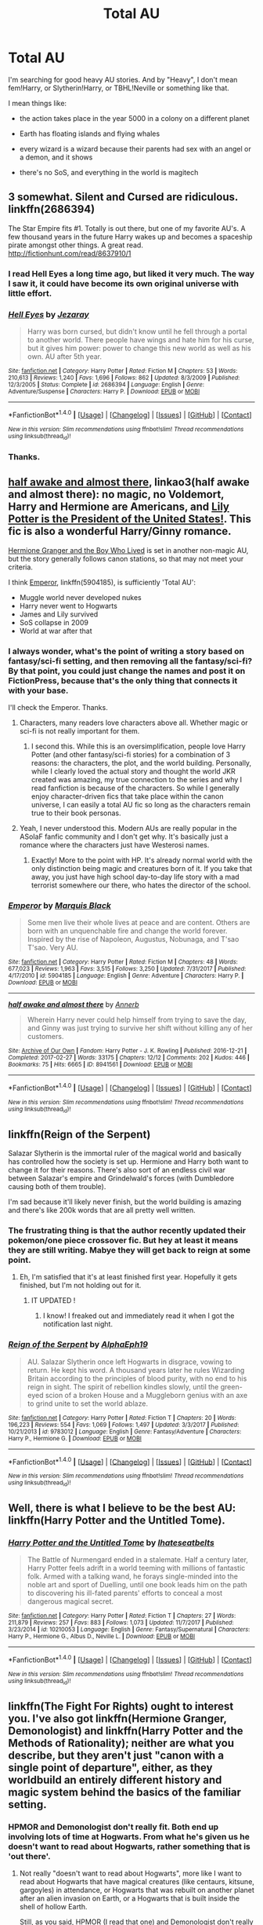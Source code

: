 #+TITLE: Total AU

* Total AU
:PROPERTIES:
:Author: VectorWolf
:Score: 20
:DateUnix: 1520205323.0
:DateShort: 2018-Mar-05
:FlairText: Request
:END:
I'm searching for good heavy AU stories. And by "Heavy", I don't mean fem!Harry, or Slytherin!Harry, or TBHL!Neville or something like that.

I mean things like:

- the action takes place in the year 5000 in a colony on a different planet

- Earth has floating islands and flying whales

- every wizard is a wizard because their parents had sex with an angel or a demon, and it shows

- there's no SoS, and everything in the world is magitech


** 3 somewhat. Silent and Cursed are ridiculous. linkffn(2686394)

The Star Empire fits #1. Totally is out there, but one of my favorite AU's. A few thousand years in the future Harry wakes up and becomes a spaceship pirate amongst other things. A great read. [[http://fictionhunt.com/read/8637910/1]]
:PROPERTIES:
:Author: moomoogoat
:Score: 7
:DateUnix: 1520206766.0
:DateShort: 2018-Mar-05
:END:

*** I read Hell Eyes a long time ago, but liked it very much. The way I saw it, it could have become its own original universe with little effort.
:PROPERTIES:
:Author: ericonr
:Score: 5
:DateUnix: 1520213732.0
:DateShort: 2018-Mar-05
:END:


*** [[http://www.fanfiction.net/s/2686394/1/][*/Hell Eyes/*]] by [[https://www.fanfiction.net/u/231347/Jezaray][/Jezaray/]]

#+begin_quote
  Harry was born cursed, but didn't know until he fell through a portal to another world. There people have wings and hate him for his curse, but it gives him power: power to change this new world as well as his own. AU after 5th year.
#+end_quote

^{/Site/: [[http://www.fanfiction.net/][fanfiction.net]] *|* /Category/: Harry Potter *|* /Rated/: Fiction M *|* /Chapters/: 53 *|* /Words/: 210,613 *|* /Reviews/: 1,240 *|* /Favs/: 1,696 *|* /Follows/: 862 *|* /Updated/: 8/3/2009 *|* /Published/: 12/3/2005 *|* /Status/: Complete *|* /id/: 2686394 *|* /Language/: English *|* /Genre/: Adventure/Suspense *|* /Characters/: Harry P. *|* /Download/: [[http://www.ff2ebook.com/old/ffn-bot/index.php?id=2686394&source=ff&filetype=epub][EPUB]] or [[http://www.ff2ebook.com/old/ffn-bot/index.php?id=2686394&source=ff&filetype=mobi][MOBI]]}

--------------

*FanfictionBot*^{1.4.0} *|* [[[https://github.com/tusing/reddit-ffn-bot/wiki/Usage][Usage]]] | [[[https://github.com/tusing/reddit-ffn-bot/wiki/Changelog][Changelog]]] | [[[https://github.com/tusing/reddit-ffn-bot/issues/][Issues]]] | [[[https://github.com/tusing/reddit-ffn-bot/][GitHub]]] | [[[https://www.reddit.com/message/compose?to=tusing][Contact]]]

^{/New in this version: Slim recommendations using/ ffnbot!slim! /Thread recommendations using/ linksub(thread_id)!}
:PROPERTIES:
:Author: FanfictionBot
:Score: 2
:DateUnix: 1520206813.0
:DateShort: 2018-Mar-05
:END:


*** Thanks.
:PROPERTIES:
:Author: VectorWolf
:Score: 1
:DateUnix: 1520211917.0
:DateShort: 2018-Mar-05
:END:


** [[http://archiveofourown.org/works/8941561/chapters/20467861][half awake and almost there]], linkao3(half awake and almost there): no magic, no Voldemort, Harry and Hermione are Americans, and [[/spoiler][Lily Potter is the President of the United States!]]. This fic is also a wonderful Harry/Ginny romance.

[[https://www.tthfanfic.org/Story-30822][Hermione Granger and the Boy Who Lived]] is set in another non-magic AU, but the story generally follows canon stations, so that may not meet your criteria.

I think [[https://www.fanfiction.net/s/5904185/1/Emperor][Emperor]], linkffn(5904185), is sufficiently 'Total AU':

- Muggle world never developed nukes
- Harry never went to Hogwarts
- James and Lily survived
- SoS collapse in 2009
- World at war after that
:PROPERTIES:
:Author: InquisitorCOC
:Score: 5
:DateUnix: 1520218774.0
:DateShort: 2018-Mar-05
:END:

*** I always wonder, what's the point of writing a story based on fantasy/sci-fi setting, and then removing all the fantasy/sci-fi? By that point, you could just change the names and post it on FictionPress, because that's the only thing that connects it with your base.

I'll check the Emperor. Thanks.
:PROPERTIES:
:Author: VectorWolf
:Score: 9
:DateUnix: 1520219226.0
:DateShort: 2018-Mar-05
:END:

**** Characters, many readers love characters above all. Whether magic or sci-fi is not really important for them.
:PROPERTIES:
:Author: InquisitorCOC
:Score: 9
:DateUnix: 1520219685.0
:DateShort: 2018-Mar-05
:END:

***** I second this. While this is an oversimplification, people love Harry Potter (and other fantasy/sci-fi stories) for a combination of 3 reasons: the characters, the plot, and the world building. Personally, while I clearly loved the actual story and thought the world JKR created was amazing, my true connection to the series and why I read fanfiction is because of the characters. So while I generally enjoy character-driven fics that take place within the canon universe, I can easily a total AU fic so long as the characters remain true to their book personas.
:PROPERTIES:
:Author: goodlife23
:Score: 3
:DateUnix: 1520269335.0
:DateShort: 2018-Mar-05
:END:


**** Yeah, I never understood this. Modern AUs are really popular in the ASoIaF fanfic community and I don't get why. It's basically just a romance where the characters just have Westerosi names.
:PROPERTIES:
:Author: Llian_Winter
:Score: 2
:DateUnix: 1520303635.0
:DateShort: 2018-Mar-06
:END:

***** Exactly! More to the point with HP. It's already normal world with the only distinction being magic and creatures born of it. If you take that away, you just have high school day-to-day life story with a mad terrorist somewhere our there, who hates the director of the school.
:PROPERTIES:
:Author: VectorWolf
:Score: 1
:DateUnix: 1520304871.0
:DateShort: 2018-Mar-06
:END:


*** [[http://www.fanfiction.net/s/5904185/1/][*/Emperor/*]] by [[https://www.fanfiction.net/u/1227033/Marquis-Black][/Marquis Black/]]

#+begin_quote
  Some men live their whole lives at peace and are content. Others are born with an unquenchable fire and change the world forever. Inspired by the rise of Napoleon, Augustus, Nobunaga, and T'sao T'sao. Very AU.
#+end_quote

^{/Site/: [[http://www.fanfiction.net/][fanfiction.net]] *|* /Category/: Harry Potter *|* /Rated/: Fiction M *|* /Chapters/: 48 *|* /Words/: 677,023 *|* /Reviews/: 1,963 *|* /Favs/: 3,515 *|* /Follows/: 3,250 *|* /Updated/: 7/31/2017 *|* /Published/: 4/17/2010 *|* /id/: 5904185 *|* /Language/: English *|* /Genre/: Adventure *|* /Characters/: Harry P. *|* /Download/: [[http://www.ff2ebook.com/old/ffn-bot/index.php?id=5904185&source=ff&filetype=epub][EPUB]] or [[http://www.ff2ebook.com/old/ffn-bot/index.php?id=5904185&source=ff&filetype=mobi][MOBI]]}

--------------

[[http://archiveofourown.org/works/8941561][*/half awake and almost there/*]] by [[http://www.archiveofourown.org/users/Annerb/pseuds/Annerb][/Annerb/]]

#+begin_quote
  Wherein Harry never could help himself from trying to save the day, and Ginny was just trying to survive her shift without killing any of her customers.
#+end_quote

^{/Site/: [[http://www.archiveofourown.org/][Archive of Our Own]] *|* /Fandom/: Harry Potter - J. K. Rowling *|* /Published/: 2016-12-21 *|* /Completed/: 2017-02-27 *|* /Words/: 33175 *|* /Chapters/: 12/12 *|* /Comments/: 202 *|* /Kudos/: 446 *|* /Bookmarks/: 75 *|* /Hits/: 6665 *|* /ID/: 8941561 *|* /Download/: [[http://archiveofourown.org/downloads/An/Annerb/8941561/half%20awake%20and%20almost%20there.epub?updated_at=1504795815][EPUB]] or [[http://archiveofourown.org/downloads/An/Annerb/8941561/half%20awake%20and%20almost%20there.mobi?updated_at=1504795815][MOBI]]}

--------------

*FanfictionBot*^{1.4.0} *|* [[[https://github.com/tusing/reddit-ffn-bot/wiki/Usage][Usage]]] | [[[https://github.com/tusing/reddit-ffn-bot/wiki/Changelog][Changelog]]] | [[[https://github.com/tusing/reddit-ffn-bot/issues/][Issues]]] | [[[https://github.com/tusing/reddit-ffn-bot/][GitHub]]] | [[[https://www.reddit.com/message/compose?to=tusing][Contact]]]

^{/New in this version: Slim recommendations using/ ffnbot!slim! /Thread recommendations using/ linksub(thread_id)!}
:PROPERTIES:
:Author: FanfictionBot
:Score: 1
:DateUnix: 1520218810.0
:DateShort: 2018-Mar-05
:END:


** linkffn(Reign of the Serpent)

Salazar Slytherin is the immortal ruler of the magical world and basically has controlled how the society is set up. Hermione and Harry both want to change it for their reasons. There's also sort of an endless civil war between Salazar's empire and Grindelwald's forces (with Dumbledore causing both of them trouble).

I'm sad because it'll likely never finish, but the world building is amazing and there's like 200k words that are all pretty well written.
:PROPERTIES:
:Author: Akitcougar
:Score: 3
:DateUnix: 1520220193.0
:DateShort: 2018-Mar-05
:END:

*** The frustrating thing is that the author recently updated their pokemon/one piece crossover fic. But hey at least it means they are still writing. Mabye they will get back to reign at some point.
:PROPERTIES:
:Author: nesteajuicebox
:Score: 2
:DateUnix: 1520293898.0
:DateShort: 2018-Mar-06
:END:

**** Eh, I'm satisfied that it's at least finished first year. Hopefully it gets finished, but I'm not holding out for it.
:PROPERTIES:
:Author: Akitcougar
:Score: 1
:DateUnix: 1520295964.0
:DateShort: 2018-Mar-06
:END:

***** IT UPDATED !
:PROPERTIES:
:Author: nesteajuicebox
:Score: 2
:DateUnix: 1521210273.0
:DateShort: 2018-Mar-16
:END:

****** I know! I freaked out and immediately read it when I got the notification last night.
:PROPERTIES:
:Author: Akitcougar
:Score: 1
:DateUnix: 1521213652.0
:DateShort: 2018-Mar-16
:END:


*** [[http://www.fanfiction.net/s/9783012/1/][*/Reign of the Serpent/*]] by [[https://www.fanfiction.net/u/2933548/AlphaEph19][/AlphaEph19/]]

#+begin_quote
  AU. Salazar Slytherin once left Hogwarts in disgrace, vowing to return. He kept his word. A thousand years later he rules Wizarding Britain according to the principles of blood purity, with no end to his reign in sight. The spirit of rebellion kindles slowly, until the green-eyed scion of a broken House and a Muggleborn genius with an axe to grind unite to set the world ablaze.
#+end_quote

^{/Site/: [[http://www.fanfiction.net/][fanfiction.net]] *|* /Category/: Harry Potter *|* /Rated/: Fiction T *|* /Chapters/: 20 *|* /Words/: 196,223 *|* /Reviews/: 554 *|* /Favs/: 1,069 *|* /Follows/: 1,497 *|* /Updated/: 3/3/2017 *|* /Published/: 10/21/2013 *|* /id/: 9783012 *|* /Language/: English *|* /Genre/: Fantasy/Adventure *|* /Characters/: Harry P., Hermione G. *|* /Download/: [[http://www.ff2ebook.com/old/ffn-bot/index.php?id=9783012&source=ff&filetype=epub][EPUB]] or [[http://www.ff2ebook.com/old/ffn-bot/index.php?id=9783012&source=ff&filetype=mobi][MOBI]]}

--------------

*FanfictionBot*^{1.4.0} *|* [[[https://github.com/tusing/reddit-ffn-bot/wiki/Usage][Usage]]] | [[[https://github.com/tusing/reddit-ffn-bot/wiki/Changelog][Changelog]]] | [[[https://github.com/tusing/reddit-ffn-bot/issues/][Issues]]] | [[[https://github.com/tusing/reddit-ffn-bot/][GitHub]]] | [[[https://www.reddit.com/message/compose?to=tusing][Contact]]]

^{/New in this version: Slim recommendations using/ ffnbot!slim! /Thread recommendations using/ linksub(thread_id)!}
:PROPERTIES:
:Author: FanfictionBot
:Score: 1
:DateUnix: 1520220217.0
:DateShort: 2018-Mar-05
:END:


** Well, there is what I believe to be the best AU: linkffn(Harry Potter and the Untitled Tome).
:PROPERTIES:
:Author: yarglethatblargle
:Score: 4
:DateUnix: 1520210159.0
:DateShort: 2018-Mar-05
:END:

*** [[http://www.fanfiction.net/s/10210053/1/][*/Harry Potter and the Untitled Tome/*]] by [[https://www.fanfiction.net/u/5608530/Ihateseatbelts][/Ihateseatbelts/]]

#+begin_quote
  The Battle of Nurmengard ended in a stalemate. Half a century later, Harry Potter feels adrift in a world teeming with millions of fantastic folk. Armed with a talking wand, he forays single-minded into the noble art and sport of Duelling, until one book leads him on the path to discovering his ill-fated parents' efforts to conceal a most dangerous magical secret.
#+end_quote

^{/Site/: [[http://www.fanfiction.net/][fanfiction.net]] *|* /Category/: Harry Potter *|* /Rated/: Fiction T *|* /Chapters/: 27 *|* /Words/: 211,879 *|* /Reviews/: 257 *|* /Favs/: 883 *|* /Follows/: 1,073 *|* /Updated/: 11/7/2017 *|* /Published/: 3/23/2014 *|* /id/: 10210053 *|* /Language/: English *|* /Genre/: Fantasy/Supernatural *|* /Characters/: Harry P., Hermione G., Albus D., Neville L. *|* /Download/: [[http://www.ff2ebook.com/old/ffn-bot/index.php?id=10210053&source=ff&filetype=epub][EPUB]] or [[http://www.ff2ebook.com/old/ffn-bot/index.php?id=10210053&source=ff&filetype=mobi][MOBI]]}

--------------

*FanfictionBot*^{1.4.0} *|* [[[https://github.com/tusing/reddit-ffn-bot/wiki/Usage][Usage]]] | [[[https://github.com/tusing/reddit-ffn-bot/wiki/Changelog][Changelog]]] | [[[https://github.com/tusing/reddit-ffn-bot/issues/][Issues]]] | [[[https://github.com/tusing/reddit-ffn-bot/][GitHub]]] | [[[https://www.reddit.com/message/compose?to=tusing][Contact]]]

^{/New in this version: Slim recommendations using/ ffnbot!slim! /Thread recommendations using/ linksub(thread_id)!}
:PROPERTIES:
:Author: FanfictionBot
:Score: 2
:DateUnix: 1520210170.0
:DateShort: 2018-Mar-05
:END:


** linkffn(The Fight For Rights) ought to interest you. I've also got linkffn(Hermione Granger, Demonologist) and linkffn(Harry Potter and the Methods of Rationality); neither are what you describe, but they aren't just "canon with a single point of departure", either, as they worldbuild an entirely different history and magic system behind the basics of the familiar setting.
:PROPERTIES:
:Author: Achille-Talon
:Score: 6
:DateUnix: 1520206676.0
:DateShort: 2018-Mar-05
:END:

*** HPMOR and Demonologist don't really fit. Both end up involving lots of time at Hogwarts. From what he's given us he doesn't want to read about Hogwarts, rather something that is 'out there'.
:PROPERTIES:
:Author: moomoogoat
:Score: 8
:DateUnix: 1520207092.0
:DateShort: 2018-Mar-05
:END:

**** Not really "doesn't want to read about Hogwarts", more like I want to read about Hogwarts that have magical creatures (like centaurs, kitsune, gargoyles) in attendance, or Hogwarts that was rebuilt on another planet after an alien invasion on Earth, or a Hogwarts that is built inside the shell of hollow Earth.

Still, as you said, HPMOR (I read that one) and Demonologist don't really fit.
:PROPERTIES:
:Author: VectorWolf
:Score: 6
:DateUnix: 1520211632.0
:DateShort: 2018-Mar-05
:END:


**** Well my story Fight For Rights fits then, because I made it specifically BECAUSE I didn't want to write about the same old Hogwarts kid school drama stuff. :) I want fresh and mature and adult stories and adventures in the whole world. :)
:PROPERTIES:
:Score: 1
:DateUnix: 1520385069.0
:DateShort: 2018-Mar-07
:END:


**** Well, that's what I said --- they're /technically/ very deep-running AUs, not just single-point-of-departure things like Fem!Harry, so I felt the need to mention them, but at the same time still center on the same familiar place and time.
:PROPERTIES:
:Author: Achille-Talon
:Score: 0
:DateUnix: 1520244502.0
:DateShort: 2018-Mar-05
:END:


*** About "Hermione Granger, Demonologist". I noticed "Dark!Hermione". I firmly believe that "dark" does not equal "evil", but I'm one of the few, so I have to ask: is she evil here?
:PROPERTIES:
:Author: VectorWolf
:Score: 2
:DateUnix: 1520211831.0
:DateShort: 2018-Mar-05
:END:

**** Debatable. Any notions you may have about "Darkness" are, as I said, put to trial here because this worldbuilds a completely different conception of what Dark Magic is, which, well, the title should give you a clue. But I'd say she's about as non-evil as one can be while still summoning demons, I guess? She certainly isn't unlikable at all as a protagonist.
:PROPERTIES:
:Author: Achille-Talon
:Score: 3
:DateUnix: 1520244397.0
:DateShort: 2018-Mar-05
:END:

***** Ok than. I'll try it. Thanks.
:PROPERTIES:
:Author: VectorWolf
:Score: 2
:DateUnix: 1520252005.0
:DateShort: 2018-Mar-05
:END:


*** :o Achille you recommended me! :) But my story is not a TOTAL AU, because I'm keeping everything canon intact, except I add or expand on concepts and ideas, and fill in the blanks in a way I think makes sense, when it's necessary. :)
:PROPERTIES:
:Score: 2
:DateUnix: 1520233542.0
:DateShort: 2018-Mar-05
:END:

**** True, but you expand so far out with that entire world of magical creatures that I think it ought to fit the original poster's wishes, even if it doesn't fit the letter of what he asked for.
:PROPERTIES:
:Author: Achille-Talon
:Score: 1
:DateUnix: 1520244429.0
:DateShort: 2018-Mar-05
:END:

***** OH okay! :) Also I guess too Achille it WILL BECOME a total AU after all my changes are done. :) So it counts in a future way.
:PROPERTIES:
:Score: 1
:DateUnix: 1520273515.0
:DateShort: 2018-Mar-05
:END:

****** Changes?
:PROPERTIES:
:Author: Achille-Talon
:Score: 1
:DateUnix: 1520274205.0
:DateShort: 2018-Mar-05
:END:

******* Yes I mean in the story itself after all the plot happens, at the end it will be a different world so much that it could be considered a total AU because of how little it resembles canon! :)
:PROPERTIES:
:Score: 1
:DateUnix: 1520274870.0
:DateShort: 2018-Mar-05
:END:

******** Ah! I see.
:PROPERTIES:
:Author: Achille-Talon
:Score: 1
:DateUnix: 1520278277.0
:DateShort: 2018-Mar-05
:END:

********* Yes Achille. :) I'm very excited to show the end of the story actually, because I'm THINKING about using that end result world to create other stories and sequels even in it! Like how Force Awakens and Rogue One have new characters but are still in the same star wars universe. :) I'd like to make whole new stories about other characters in it, either during or after Annabelle's time. :) Yes I could like set up my own MARVEL CINEMATIC UNIVERSE basically. :o I guess just so much effort is going into it that I want to keep it and use it more. :)
:PROPERTIES:
:Score: 1
:DateUnix: 1520278741.0
:DateShort: 2018-Mar-05
:END:

********** Maybe! AUs like that that span multiple stories are not impossible in fanfiction.

By the way, have you read my wolf chapter on /Parselmouth/? What did you think?
:PROPERTIES:
:Author: Achille-Talon
:Score: 1
:DateUnix: 1520279376.0
:DateShort: 2018-Mar-05
:END:

*********** YAY! :) Also Achille yes I am reading it as we speak!!! Yes I was watching SPONGEBOB earlier while my sister and me ate lunch but now I am in FANFICTION MODE!!! :) :) :) :)
:PROPERTIES:
:Score: 1
:DateUnix: 1520279489.0
:DateShort: 2018-Mar-05
:END:


*********** Snowy buckbeak no! :( I do not think Hyppogriffs can survive in winter? Because Buckbeak was in Grimmauld place for christmas in canon!
:PROPERTIES:
:Score: 1
:DateUnix: 1520279550.0
:DateShort: 2018-Mar-05
:END:


*********** Achille Hagrid is so cute and good and I love Hagrid and also DRACO is getting his meanness CURBED by Hermione and also Maxamillian is so nice and fun and Hermione helping Hagrid with ROLL CALL is so kind and good and yes I do love it so much!!! :) Hagrid will be a good teacher in no time!!!
:PROPERTIES:
:Score: 1
:DateUnix: 1520279846.0
:DateShort: 2018-Mar-05
:END:


*********** ACHILLE Wolves TOFT is like TUFT like cute fur and Neville is so great and Pansy is mean and yes DAPHNE is interesting! :) :) :) :)
:PROPERTIES:
:Score: 1
:DateUnix: 1520280205.0
:DateShort: 2018-Mar-05
:END:

************ Ah! Good! Glad you enjoyed all that!
:PROPERTIES:
:Author: Achille-Talon
:Score: 1
:DateUnix: 1520280604.0
:DateShort: 2018-Mar-05
:END:

************* Yes! :) Achille I never even thought about that! :o What if two werewolves met during a full moon? :) They would make SUPER SMART MAGIC WOLFIES apparently!!! :) :) :) :) They do remind me of the loth wolfs from STAR WARS REBELS!!! :) They are giant intelligent Force-using wolves. :)
:PROPERTIES:
:Score: 1
:DateUnix: 1520280781.0
:DateShort: 2018-Mar-05
:END:

************** Yeah; the bit about werewolves mating producing superintelligent wolves was actually mentioned by Rowling on /Pottermore/, but like with so many things, it's a concept she threw out there but never used in a story. Here I am to rectify that! And since they are the children of wizards, I decided that the Wolves ought to be magical as well, on top of being very intelligent.
:PROPERTIES:
:Author: Achille-Talon
:Score: 1
:DateUnix: 1520289501.0
:DateShort: 2018-Mar-06
:END:

*************** Well ROWLING can be happy all her unused stuff is getting used now!!! :) Yes it does make sense that they would be magic since werewolves are magic creatures and magic people both? :)
:PROPERTIES:
:Score: 1
:DateUnix: 1520291594.0
:DateShort: 2018-Mar-06
:END:


*************** ALSO Achille I bet it could happen super easy if like there was a werewolf couple, cause they'd probably sleep in the same room and stuff and then they'd transform and then wolf babies. :) Yes it's probably like a common thing for them but nobody talks about it cause it's shameful or abomination or whatever mean stuff people always think. :(
:PROPERTIES:
:Score: 1
:DateUnix: 1520291670.0
:DateShort: 2018-Mar-06
:END:

**************** Oh no, I think it must be quite uncommon. Remember, werewolves are just diseased humans in the /Harry Potter/ universe --- a werewolf mother would certainly not /want/ her children to be born Wolves. Can you imagine how unnatural it might be for a pregnant human woman to know it was wolf cubs growing inside her? No, the whole thing is dark and strange, and only happened by accident.
:PROPERTIES:
:Author: Achille-Talon
:Score: 1
:DateUnix: 1520291811.0
:DateShort: 2018-Mar-06
:END:

***************** Oh okay. That makes sense! :) But yes I guess my thought is what if they're like NEW werewolves, or muggle werewolves, so they don't actually KNOW what would happen if two werewolves were together? And since they are werewolves they wouldn't remember? Or do they remember what they do in canon? But yes I guess that would still be uncommon, because it means they'd have to be both werewolves AND both ignorant. :)
:PROPERTIES:
:Score: 1
:DateUnix: 1520292184.0
:DateShort: 2018-Mar-06
:END:

****************** They do remember what they do as werewolves, although a little hazy --- like remembering a vivid dream. That's really part of what's so terrible about the curse: if not properly contained, the werewolf would /remember/ viciously killing innocents, or even their own family, when they wake up in the morning.

And Muggle werewolves are very unusual, because usually Muggles don't survive a werewolf attack (wounds inflicted by werewolves can only be healed with magic).
:PROPERTIES:
:Author: Achille-Talon
:Score: 1
:DateUnix: 1520330225.0
:DateShort: 2018-Mar-06
:END:

******************* Okay! :) Thanks Achille! Now I can be more accurate when I make werewolf characters in my stories!
:PROPERTIES:
:Score: 1
:DateUnix: 1520331458.0
:DateShort: 2018-Mar-06
:END:


*** [[http://www.fanfiction.net/s/12614436/1/][*/Hermione Granger, Demonologist/*]] by [[https://www.fanfiction.net/u/6872861/BrilliantLady][/BrilliantLady/]]

#+begin_quote
  Hermione was eight when she summoned her first demon. She was lonely. He asked what she wanted, and she said a friend to have tea parties with. It confused him a lot. But that wasn't going to stop him from striking a promising deal with the young witch. Dark!Hermione, Slytherin!Hermione, occult theme. Complete.
#+end_quote

^{/Site/: [[http://www.fanfiction.net/][fanfiction.net]] *|* /Category/: Harry Potter *|* /Rated/: Fiction T *|* /Chapters/: 11 *|* /Words/: 50,955 *|* /Reviews/: 839 *|* /Favs/: 1,707 *|* /Follows/: 1,472 *|* /Updated/: 10/19/2017 *|* /Published/: 8/14/2017 *|* /Status/: Complete *|* /id/: 12614436 *|* /Language/: English *|* /Genre/: Fantasy/Supernatural *|* /Characters/: Hermione G., Theodore N. *|* /Download/: [[http://www.ff2ebook.com/old/ffn-bot/index.php?id=12614436&source=ff&filetype=epub][EPUB]] or [[http://www.ff2ebook.com/old/ffn-bot/index.php?id=12614436&source=ff&filetype=mobi][MOBI]]}

--------------

[[http://www.fanfiction.net/s/12784998/1/][*/The Fight For Rights/*]] by [[https://www.fanfiction.net/u/9996502/almalamaemperorkusko][/almalamaemperorkusko/]]

#+begin_quote
  After ten years of silence in a cupboard with her only friends, the spiders, one of them talks to Annabelle Potter! As an arachnatongue - a witch who can understand spider language - Annabelle befriends and allies with spiders around the world as she goes out into it, and together they start an unstoppable change: The fight for the sentient rights of all sapient nonhuman species!
#+end_quote

^{/Site/: [[http://www.fanfiction.net/][fanfiction.net]] *|* /Category/: Harry Potter *|* /Rated/: Fiction T *|* /Chapters/: 3 *|* /Words/: 10,688 *|* /Reviews/: 1 *|* /Favs/: 2 *|* /Follows/: 5 *|* /Published/: 1/2 *|* /id/: 12784998 *|* /Language/: English *|* /Genre/: Adventure *|* /Characters/: Hermione G., Daphne G., Lisa T., Norberta *|* /Download/: [[http://www.ff2ebook.com/old/ffn-bot/index.php?id=12784998&source=ff&filetype=epub][EPUB]] or [[http://www.ff2ebook.com/old/ffn-bot/index.php?id=12784998&source=ff&filetype=mobi][MOBI]]}

--------------

[[http://www.fanfiction.net/s/5782108/1/][*/Harry Potter and the Methods of Rationality/*]] by [[https://www.fanfiction.net/u/2269863/Less-Wrong][/Less Wrong/]]

#+begin_quote
  Petunia married a biochemist, and Harry grew up reading science and science fiction. Then came the Hogwarts letter, and a world of intriguing new possibilities to exploit. And new friends, like Hermione Granger, and Professor McGonagall, and Professor Quirrell... COMPLETE.
#+end_quote

^{/Site/: [[http://www.fanfiction.net/][fanfiction.net]] *|* /Category/: Harry Potter *|* /Rated/: Fiction T *|* /Chapters/: 122 *|* /Words/: 661,619 *|* /Reviews/: 33,929 *|* /Favs/: 22,146 *|* /Follows/: 17,016 *|* /Updated/: 3/14/2015 *|* /Published/: 2/28/2010 *|* /Status/: Complete *|* /id/: 5782108 *|* /Language/: English *|* /Genre/: Drama/Humor *|* /Characters/: Harry P., Hermione G. *|* /Download/: [[http://www.ff2ebook.com/old/ffn-bot/index.php?id=5782108&source=ff&filetype=epub][EPUB]] or [[http://www.ff2ebook.com/old/ffn-bot/index.php?id=5782108&source=ff&filetype=mobi][MOBI]]}

--------------

*FanfictionBot*^{1.4.0} *|* [[[https://github.com/tusing/reddit-ffn-bot/wiki/Usage][Usage]]] | [[[https://github.com/tusing/reddit-ffn-bot/wiki/Changelog][Changelog]]] | [[[https://github.com/tusing/reddit-ffn-bot/issues/][Issues]]] | [[[https://github.com/tusing/reddit-ffn-bot/][GitHub]]] | [[[https://www.reddit.com/message/compose?to=tusing][Contact]]]

^{/New in this version: Slim recommendations using/ ffnbot!slim! /Thread recommendations using/ linksub(thread_id)!}
:PROPERTIES:
:Author: FanfictionBot
:Score: 1
:DateUnix: 1520206762.0
:DateShort: 2018-Mar-05
:END:


** It doesn't get more AU than this: linkffn(8629685)
:PROPERTIES:
:Author: will1707
:Score: 2
:DateUnix: 1520211509.0
:DateShort: 2018-Mar-05
:END:

*** Could you give me a short summary? The one the story has is too vague.
:PROPERTIES:
:Author: VectorWolf
:Score: 2
:DateUnix: 1520213468.0
:DateShort: 2018-Mar-05
:END:

**** I don't remember a lot, but basically [[/spoiler][Wizards are stupidly powerful, and not even "quite" human anymore; and to stop them from being one man nukes, witches force them into marriages in a very matriarchal society. Voldemort remained single, so he's THE most powerful wizard ever]]

Or something like that. It's Long. Really long.
:PROPERTIES:
:Author: will1707
:Score: 6
:DateUnix: 1520213877.0
:DateShort: 2018-Mar-05
:END:


**** [removed]
:PROPERTIES:
:Score: 3
:DateUnix: 1520224377.0
:DateShort: 2018-Mar-05
:END:

***** I've been keeping up with linkffn(Simurgh's Son) Worm Crossover.
:PROPERTIES:
:Author: Jahoan
:Score: 4
:DateUnix: 1520236262.0
:DateShort: 2018-Mar-05
:END:

****** [[http://www.fanfiction.net/s/12671206/1/][*/The Simurgh's Son/*]] by [[https://www.fanfiction.net/u/1229909/Darth-Marrs][/Darth Marrs/]]

#+begin_quote
  The world first saw Harry Bailey in a photo kneeling on a road before the Endbringer the Simurgh. The Simurgh's psychic scream drove entire cities mad. In Harry, it woke something else entirely. He never told the heroes what happened. After all, how could a young boy explain memories he could not possibly have, of a powerful, ancient sorcerer from a universe that preceded his own?
#+end_quote

^{/Site/: [[http://www.fanfiction.net/][fanfiction.net]] *|* /Category/: Harry Potter + Worm Crossover *|* /Rated/: Fiction M *|* /Chapters/: 19 *|* /Words/: 79,542 *|* /Reviews/: 923 *|* /Favs/: 1,481 *|* /Follows/: 1,781 *|* /Updated/: 3/3 *|* /Published/: 9/30/2017 *|* /id/: 12671206 *|* /Language/: English *|* /Genre/: Fantasy/Drama *|* /Download/: [[http://www.ff2ebook.com/old/ffn-bot/index.php?id=12671206&source=ff&filetype=epub][EPUB]] or [[http://www.ff2ebook.com/old/ffn-bot/index.php?id=12671206&source=ff&filetype=mobi][MOBI]]}

--------------

*FanfictionBot*^{1.4.0} *|* [[[https://github.com/tusing/reddit-ffn-bot/wiki/Usage][Usage]]] | [[[https://github.com/tusing/reddit-ffn-bot/wiki/Changelog][Changelog]]] | [[[https://github.com/tusing/reddit-ffn-bot/issues/][Issues]]] | [[[https://github.com/tusing/reddit-ffn-bot/][GitHub]]] | [[[https://www.reddit.com/message/compose?to=tusing][Contact]]]

^{/New in this version: Slim recommendations using/ ffnbot!slim! /Thread recommendations using/ linksub(thread_id)!}
:PROPERTIES:
:Author: FanfictionBot
:Score: 1
:DateUnix: 1520236285.0
:DateShort: 2018-Mar-05
:END:

******* [deleted]
:PROPERTIES:
:Score: 3
:DateUnix: 1520242505.0
:DateShort: 2018-Mar-05
:END:

******** Easily the best fic he's written.
:PROPERTIES:
:Author: yarglethatblargle
:Score: 2
:DateUnix: 1520297868.0
:DateShort: 2018-Mar-06
:END:


**** Its honestly a must read. There are definitely issues with the universe don't get me wrong. But Darth Marrs really created something special, while still holding to what makes it feel like Harry Potter. The third book is where he kind of wrote himself into a corner and it shows but the universe he created is thought provoking. Well worth your time, at least the first two installments.
:PROPERTIES:
:Author: moomoogoat
:Score: 2
:DateUnix: 1520296364.0
:DateShort: 2018-Mar-06
:END:


*** [[http://www.fanfiction.net/s/8629685/1/][*/Firebird's Son: Book I of the Firebird Trilogy/*]] by [[https://www.fanfiction.net/u/1229909/Darth-Marrs][/Darth Marrs/]]

#+begin_quote
  He stepped into a world he didn't understand, following footprints he could not see, toward a destiny he could never imagine. How can one boy make a world brighter when it is so very dark to begin with? A completely AU Harry Potter universe.
#+end_quote

^{/Site/: [[http://www.fanfiction.net/][fanfiction.net]] *|* /Category/: Harry Potter *|* /Rated/: Fiction M *|* /Chapters/: 40 *|* /Words/: 172,506 *|* /Reviews/: 3,806 *|* /Favs/: 4,459 *|* /Follows/: 3,439 *|* /Updated/: 8/24/2013 *|* /Published/: 10/21/2012 *|* /Status/: Complete *|* /id/: 8629685 *|* /Language/: English *|* /Genre/: Drama *|* /Characters/: Harry P., Luna L. *|* /Download/: [[http://www.ff2ebook.com/old/ffn-bot/index.php?id=8629685&source=ff&filetype=epub][EPUB]] or [[http://www.ff2ebook.com/old/ffn-bot/index.php?id=8629685&source=ff&filetype=mobi][MOBI]]}

--------------

*FanfictionBot*^{1.4.0} *|* [[[https://github.com/tusing/reddit-ffn-bot/wiki/Usage][Usage]]] | [[[https://github.com/tusing/reddit-ffn-bot/wiki/Changelog][Changelog]]] | [[[https://github.com/tusing/reddit-ffn-bot/issues/][Issues]]] | [[[https://github.com/tusing/reddit-ffn-bot/][GitHub]]] | [[[https://www.reddit.com/message/compose?to=tusing][Contact]]]

^{/New in this version: Slim recommendations using/ ffnbot!slim! /Thread recommendations using/ linksub(thread_id)!}
:PROPERTIES:
:Author: FanfictionBot
:Score: 1
:DateUnix: 1520211516.0
:DateShort: 2018-Mar-05
:END:


** Incomplete but... linkffn(3983128) is pretty dang AU and awesome ;-)
:PROPERTIES:
:Author: deep-diver
:Score: 2
:DateUnix: 1520232155.0
:DateShort: 2018-Mar-05
:END:

*** [[http://www.fanfiction.net/s/3983128/1/][*/Culture Shock/*]] by [[https://www.fanfiction.net/u/226550/Ruskbyte][/Ruskbyte/]]

#+begin_quote
  Harry Potter has just received his Hogwarts letter, but really doesn't want to go. After all, who would want to live on a planet? Especially one where the natives think nuclear energy is high science. And let's not forget the 42,000 lightyear commute.
#+end_quote

^{/Site/: [[http://www.fanfiction.net/][fanfiction.net]] *|* /Category/: Harry Potter *|* /Rated/: Fiction M *|* /Chapters/: 7 *|* /Words/: 72,186 *|* /Reviews/: 1,364 *|* /Favs/: 3,119 *|* /Follows/: 3,398 *|* /Updated/: 9/30/2008 *|* /Published/: 1/1/2008 *|* /id/: 3983128 *|* /Language/: English *|* /Characters/: Harry P. *|* /Download/: [[http://www.ff2ebook.com/old/ffn-bot/index.php?id=3983128&source=ff&filetype=epub][EPUB]] or [[http://www.ff2ebook.com/old/ffn-bot/index.php?id=3983128&source=ff&filetype=mobi][MOBI]]}

--------------

*FanfictionBot*^{1.4.0} *|* [[[https://github.com/tusing/reddit-ffn-bot/wiki/Usage][Usage]]] | [[[https://github.com/tusing/reddit-ffn-bot/wiki/Changelog][Changelog]]] | [[[https://github.com/tusing/reddit-ffn-bot/issues/][Issues]]] | [[[https://github.com/tusing/reddit-ffn-bot/][GitHub]]] | [[[https://www.reddit.com/message/compose?to=tusing][Contact]]]

^{/New in this version: Slim recommendations using/ ffnbot!slim! /Thread recommendations using/ linksub(thread_id)!}
:PROPERTIES:
:Author: FanfictionBot
:Score: 1
:DateUnix: 1520232167.0
:DateShort: 2018-Mar-05
:END:


*** when i realised this was abandoned I got a sad :( loved it!
:PROPERTIES:
:Author: SteamAngel
:Score: 1
:DateUnix: 1520276829.0
:DateShort: 2018-Mar-05
:END:


** These ideas are so cool! :) Yes what if there is one where Hogwarts is in a forest and there are giant trees and it is kind of like Winx Club or something? :) Yes like a traditional fairy tale world!
:PROPERTIES:
:Score: 1
:DateUnix: 1520216868.0
:DateShort: 2018-Mar-05
:END:
